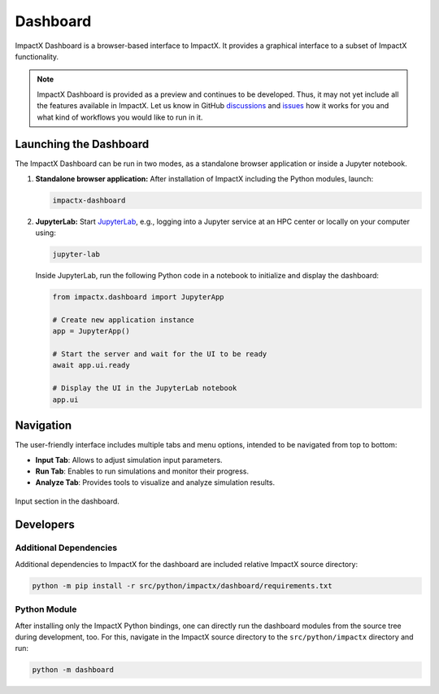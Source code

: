 .. _usage-dashboard:

Dashboard
=========

ImpactX Dashboard is a browser-based interface to ImpactX.
It provides a graphical interface to a subset of ImpactX functionality.

.. note::

   ImpactX Dashboard is provided as a preview and continues to be developed.
   Thus, it may not yet include all the features available in ImpactX.
   Let us know in GitHub `discussions <https://github.com/ECP-WarpX/impactx/discussions>`__ and `issues <https://github.com/ECP-WarpX/impactx/issues>`__ how it works for you and what kind of workflows you would like to run in it.


Launching the Dashboard
-----------------------

The ImpactX Dashboard can be run in two modes, as a standalone browser application or inside a Jupyter notebook.

1. **Standalone browser application:**
   After installation of ImpactX including the Python modules, launch:

   .. code-block:: bash

      impactx-dashboard

2. **JupyterLab:**
   Start `JupyterLab <https://jupyter.org/install>`__, e.g., logging into a Jupyter service at an HPC center or locally on your computer using:

   .. code-block:: bash

      jupyter-lab

   Inside JupyterLab, run the following Python code in a notebook to initialize and display the dashboard:

   .. code-block:: python

      from impactx.dashboard import JupyterApp

      # Create new application instance
      app = JupyterApp()

      # Start the server and wait for the UI to be ready
      await app.ui.ready

      # Display the UI in the JupyterLab notebook
      app.ui


Navigation
----------

The user-friendly interface includes multiple tabs and menu options, intended to be navigated from top to bottom:

- **Input Tab**: Allows to adjust simulation input parameters.
- **Run Tab**: Enables to run simulations and monitor their progress.
- **Analyze Tab**: Provides tools to visualize and analyze simulation results.

.. figure:: https://gist.githubusercontent.com/ax3l/b56aa3c3261f9612e276f3198b34f771/raw/11bfe461a24e1daa7fd2d663c686b0fcc2b6e305/dashboard.png
   :align: center
   :width: 75%
   :alt: phase space ellipse

   Input section in the dashboard.


Developers
----------

Additional Dependencies
"""""""""""""""""""""""

Additional dependencies to ImpactX for the dashboard are included relative ImpactX source directory:

.. code-block:: bash

   python -m pip install -r src/python/impactx/dashboard/requirements.txt

Python Module
"""""""""""""

After installing only the ImpactX Python bindings, one can directly run the dashboard modules from the source tree during development, too.
For this, navigate in the ImpactX source directory to the ``src/python/impactx`` directory and run:

.. code-block:: bash

   python -m dashboard
